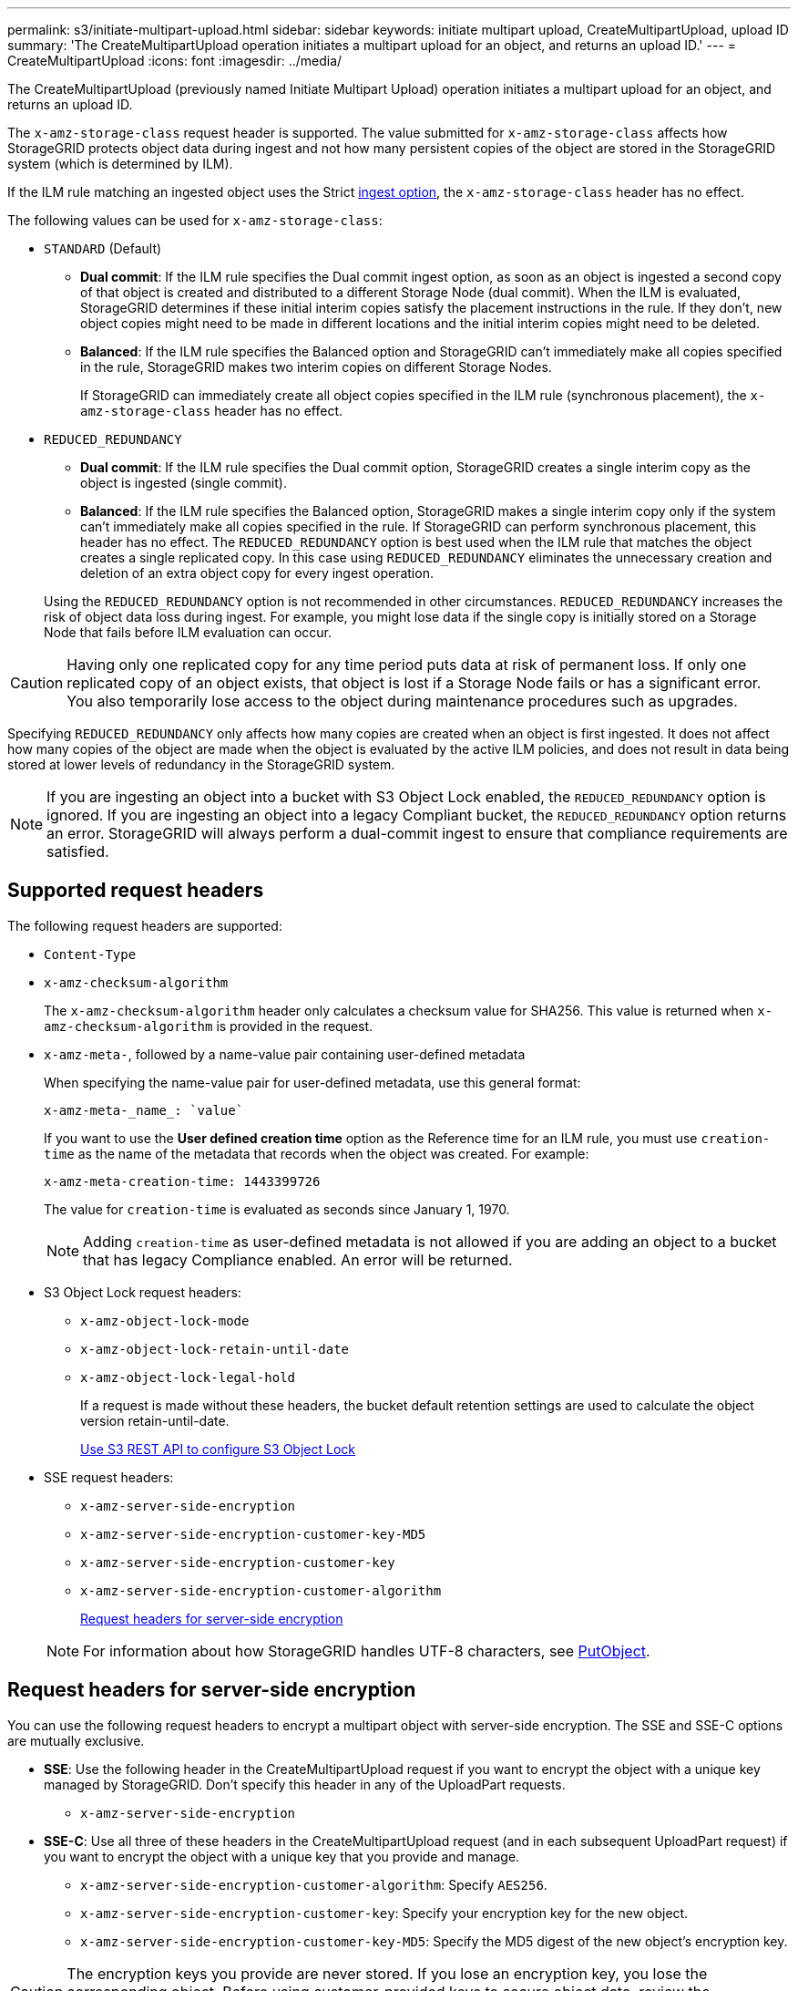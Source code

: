---
permalink: s3/initiate-multipart-upload.html
sidebar: sidebar
keywords: initiate multipart upload, CreateMultipartUpload, upload ID
summary: 'The CreateMultipartUpload operation initiates a multipart upload for an object, and returns an upload ID.'
---
= CreateMultipartUpload
:icons: font
:imagesdir: ../media/

[.lead]
The CreateMultipartUpload (previously named Initiate Multipart Upload) operation initiates a multipart upload for an object, and returns an upload ID.

The `x-amz-storage-class` request header is supported. The value submitted for `x-amz-storage-class` affects how StorageGRID protects object data during ingest and not how many persistent copies of the object are stored in the StorageGRID system (which is determined by ILM).

If the ILM rule matching an ingested object uses the Strict link:../ilm/data-protection-options-for-ingest.html[ingest option], the `x-amz-storage-class` header has no effect.

The following values can be used for `x-amz-storage-class`:

* `STANDARD` (Default)
 ** *Dual commit*: If the ILM rule specifies the Dual commit ingest option, as soon as an object is ingested a second copy of that object is created and distributed to a different Storage Node (dual commit). When the ILM is evaluated, StorageGRID determines if these initial interim copies satisfy the placement instructions in the rule. If they don't, new object copies might need to be made in different locations and the initial interim copies might need to be deleted.
 ** *Balanced*: If the ILM rule specifies the Balanced option and StorageGRID can't immediately make all copies specified in the rule, StorageGRID makes two interim copies on different Storage Nodes.
+
If StorageGRID can immediately create all object copies specified in the ILM rule (synchronous placement), the `x-amz-storage-class` header has no effect.
* `REDUCED_REDUNDANCY`
 ** *Dual commit*: If the ILM rule specifies the Dual commit option, StorageGRID creates a single interim copy as the object is ingested (single commit).
 ** *Balanced*: If the ILM rule specifies the Balanced option, StorageGRID makes a single interim copy only if the system can't immediately make all copies specified in the rule. If StorageGRID can perform synchronous placement, this header has no effect.
The `REDUCED_REDUNDANCY` option is best used when the ILM rule that matches the object creates a single replicated copy. In this case using `REDUCED_REDUNDANCY` eliminates the unnecessary creation and deletion of an extra object copy for every ingest operation.

+
Using the `REDUCED_REDUNDANCY` option is not recommended in other circumstances. `REDUCED_REDUNDANCY` increases the risk of object data loss during ingest. For example, you might lose data if the single copy is initially stored on a Storage Node that fails before ILM evaluation can occur.

CAUTION: Having only one replicated copy for any time period puts data at risk of permanent loss. If only one replicated copy of an object exists, that object is lost if a Storage Node fails or has a significant error. You also temporarily lose access to the object during maintenance procedures such as upgrades.

Specifying `REDUCED_REDUNDANCY` only affects how many copies are created when an object is first ingested. It does not affect how many copies of the object are made when the object is evaluated by the active ILM policies, and does not result in data being stored at lower levels of redundancy in the StorageGRID system.

NOTE: If you are ingesting an object into a bucket with S3 Object Lock enabled, the `REDUCED_REDUNDANCY` option is ignored. If you are ingesting an object into a legacy Compliant bucket, the `REDUCED_REDUNDANCY` option returns an error. StorageGRID will always perform a dual-commit ingest to ensure that compliance requirements are satisfied.

== Supported request headers

The following request headers are supported:

* `Content-Type`
* `x-amz-checksum-algorithm`
+
The `x-amz-checksum-algorithm` header only calculates a checksum value for SHA256. This value is returned when `x-amz-checksum-algorithm` is provided in the request.
* `x-amz-meta-`, followed by a name-value pair containing user-defined metadata
+
When specifying the name-value pair for user-defined metadata, use this general format:
+
----
x-amz-meta-_name_: `value`
----
+
If you want to use the *User defined creation time* option as the Reference time for an ILM rule, you must use `creation-time` as the name of the metadata that records when the object was created. For example:
+
----
x-amz-meta-creation-time: 1443399726
----
+
The value for `creation-time` is evaluated as seconds since January 1, 1970.
+
NOTE: Adding `creation-time` as user-defined metadata is not allowed if you are adding an object to a bucket that has legacy Compliance enabled. An error will be returned.

* S3 Object Lock request headers:
 ** `x-amz-object-lock-mode`
 ** `x-amz-object-lock-retain-until-date`
 ** `x-amz-object-lock-legal-hold`
+
If a request is made without these headers, the bucket default retention settings are used to calculate the object version retain-until-date.
+
link:../s3/use-s3-api-for-s3-object-lock.html[Use S3 REST API to configure S3 Object Lock]

* SSE request headers:
 ** `x-amz-server-side-encryption`
 ** `x-amz-server-side-encryption-customer-key-MD5`
 ** `x-amz-server-side-encryption-customer-key`
 ** `x-amz-server-side-encryption-customer-algorithm`
+
<<Request headers for server-side encryption>>

+
NOTE: For information about how StorageGRID handles UTF-8 characters, see link:put-object.html[PutObject].

== Request headers for server-side encryption

You can use the following request headers to encrypt a multipart object with server-side encryption. The SSE and SSE-C options are mutually exclusive.

* *SSE*: Use the following header in the CreateMultipartUpload request if you want to encrypt the object with a unique key managed by StorageGRID. Don't specify this header in any of the UploadPart requests.
 ** `x-amz-server-side-encryption`
* *SSE-C*: Use all three of these headers in the CreateMultipartUpload request (and in each subsequent UploadPart request) if you want to encrypt the object with a unique key that you provide and manage.
 ** `x-amz-server-side-encryption-customer-algorithm`: Specify `AES256`.
 ** `x-amz-server-side-encryption-customer-key`: Specify your encryption key for the new object.
 ** `x-amz-server-side-encryption-customer-key-MD5`: Specify the MD5 digest of the new object's encryption key.

CAUTION: The encryption keys you provide are never stored. If you lose an encryption key, you lose the corresponding object. Before using customer-provided keys to secure object data, review the considerations for link:using-server-side-encryption.html[using server-side encryption].

== Unsupported request headers

The following request header is not supported and returns `XNotImplemented`

* `x-amz-sdk-checksum-algorithm`
+ 
The `x-amz-sdk-checksum-algorithm` header is unsupported for all protocols except SHA256.
* `x-amz-trailer` 
* `x-amz-website-redirect-location`

== Versioning

Multipart upload consists of separate operations for initiating the upload, listing uploads, uploading parts, assembling the uploaded parts, and completing the upload. Objects are created (and versioned if applicable) when the CompleteMultipartUpload operation is performed.

// 2024 MAY 23, SGWS-31243